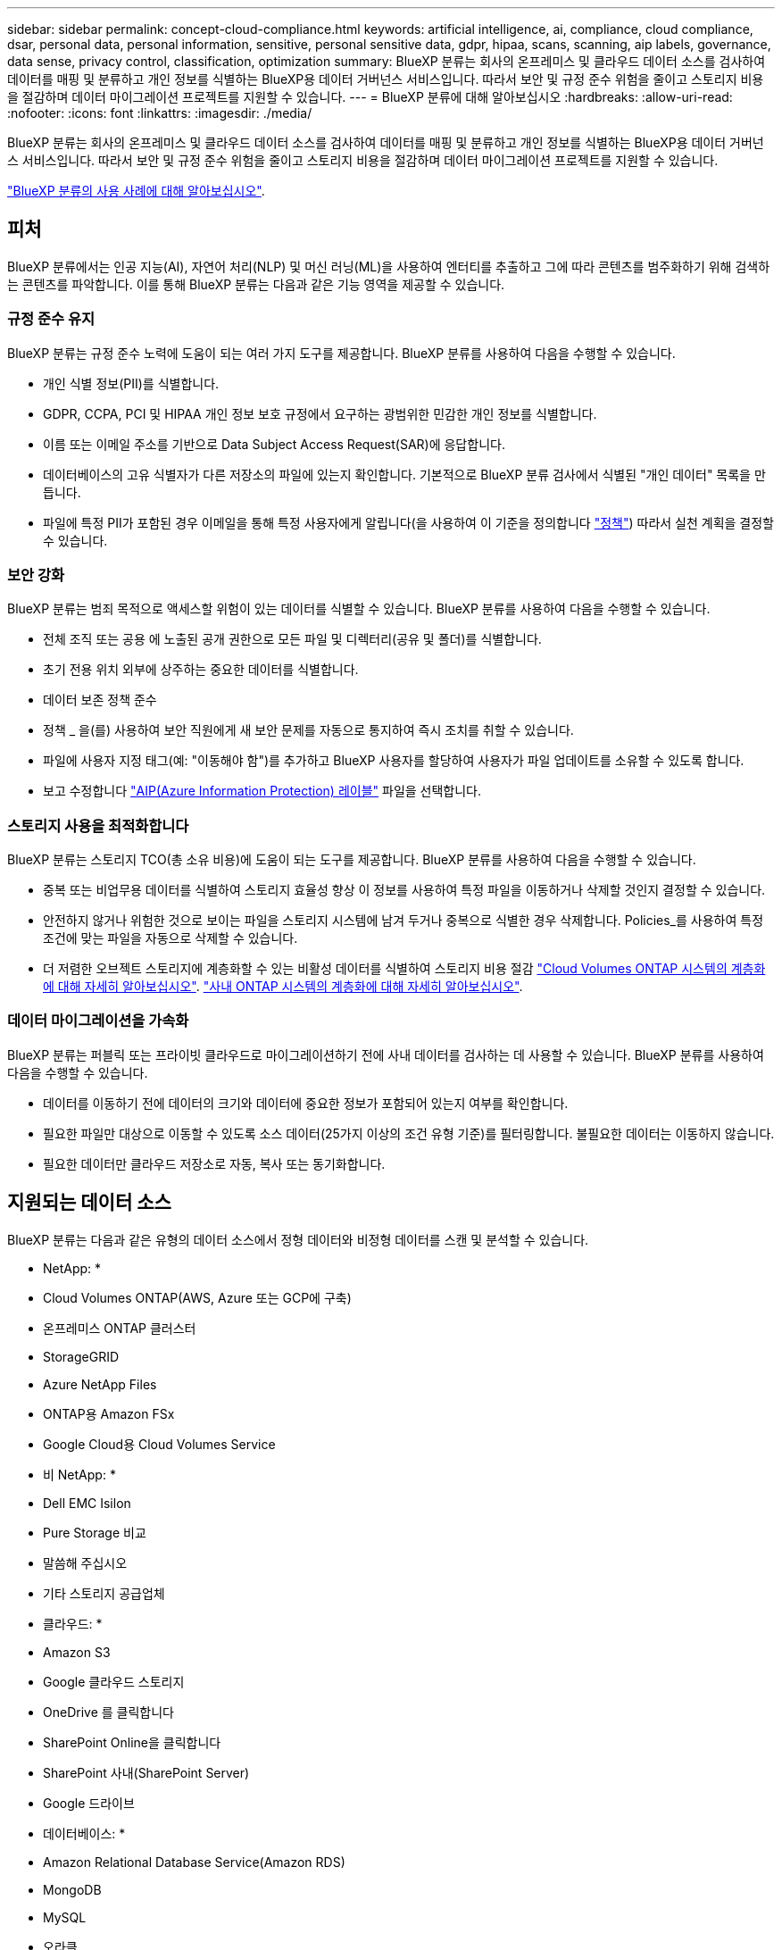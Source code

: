 ---
sidebar: sidebar 
permalink: concept-cloud-compliance.html 
keywords: artificial intelligence, ai, compliance, cloud compliance, dsar, personal data, personal information, sensitive, personal sensitive data, gdpr, hipaa, scans, scanning, aip labels, governance, data sense, privacy control, classification, optimization 
summary: BlueXP 분류는 회사의 온프레미스 및 클라우드 데이터 소스를 검사하여 데이터를 매핑 및 분류하고 개인 정보를 식별하는 BlueXP용 데이터 거버넌스 서비스입니다. 따라서 보안 및 규정 준수 위험을 줄이고 스토리지 비용을 절감하며 데이터 마이그레이션 프로젝트를 지원할 수 있습니다. 
---
= BlueXP 분류에 대해 알아보십시오
:hardbreaks:
:allow-uri-read: 
:nofooter: 
:icons: font
:linkattrs: 
:imagesdir: ./media/


[role="lead"]
BlueXP 분류는 회사의 온프레미스 및 클라우드 데이터 소스를 검사하여 데이터를 매핑 및 분류하고 개인 정보를 식별하는 BlueXP용 데이터 거버넌스 서비스입니다. 따라서 보안 및 규정 준수 위험을 줄이고 스토리지 비용을 절감하며 데이터 마이그레이션 프로젝트를 지원할 수 있습니다.

https://bluexp.netapp.com/netapp-cloud-data-sense["BlueXP 분류의 사용 사례에 대해 알아보십시오"^].



== 피처

BlueXP 분류에서는 인공 지능(AI), 자연어 처리(NLP) 및 머신 러닝(ML)을 사용하여 엔터티를 추출하고 그에 따라 콘텐츠를 범주화하기 위해 검색하는 콘텐츠를 파악합니다. 이를 통해 BlueXP 분류는 다음과 같은 기능 영역을 제공할 수 있습니다.



=== 규정 준수 유지

BlueXP 분류는 규정 준수 노력에 도움이 되는 여러 가지 도구를 제공합니다. BlueXP 분류를 사용하여 다음을 수행할 수 있습니다.

* 개인 식별 정보(PII)를 식별합니다.
* GDPR, CCPA, PCI 및 HIPAA 개인 정보 보호 규정에서 요구하는 광범위한 민감한 개인 정보를 식별합니다.
* 이름 또는 이메일 주소를 기반으로 Data Subject Access Request(SAR)에 응답합니다.
* 데이터베이스의 고유 식별자가 다른 저장소의 파일에 있는지 확인합니다. 기본적으로 BlueXP 분류 검사에서 식별된 "개인 데이터" 목록을 만듭니다.
* 파일에 특정 PII가 포함된 경우 이메일을 통해 특정 사용자에게 알립니다(을 사용하여 이 기준을 정의합니다 link:task-using-policies.html["정책"^]) 따라서 실천 계획을 결정할 수 있습니다.




=== 보안 강화

BlueXP 분류는 범죄 목적으로 액세스할 위험이 있는 데이터를 식별할 수 있습니다. BlueXP 분류를 사용하여 다음을 수행할 수 있습니다.

* 전체 조직 또는 공용 에 노출된 공개 권한으로 모든 파일 및 디렉터리(공유 및 폴더)를 식별합니다.
* 초기 전용 위치 외부에 상주하는 중요한 데이터를 식별합니다.
* 데이터 보존 정책 준수
* 정책 _ 을(를) 사용하여 보안 직원에게 새 보안 문제를 자동으로 통지하여 즉시 조치를 취할 수 있습니다.
* 파일에 사용자 지정 태그(예: "이동해야 함")를 추가하고 BlueXP 사용자를 할당하여 사용자가 파일 업데이트를 소유할 수 있도록 합니다.
* 보고 수정합니다 https://azure.microsoft.com/en-us/services/information-protection/["AIP(Azure Information Protection) 레이블"^] 파일을 선택합니다.




=== 스토리지 사용을 최적화합니다

BlueXP 분류는 스토리지 TCO(총 소유 비용)에 도움이 되는 도구를 제공합니다. BlueXP 분류를 사용하여 다음을 수행할 수 있습니다.

* 중복 또는 비업무용 데이터를 식별하여 스토리지 효율성 향상 이 정보를 사용하여 특정 파일을 이동하거나 삭제할 것인지 결정할 수 있습니다.
* 안전하지 않거나 위험한 것으로 보이는 파일을 스토리지 시스템에 남겨 두거나 중복으로 식별한 경우 삭제합니다. Policies_를 사용하여 특정 조건에 맞는 파일을 자동으로 삭제할 수 있습니다.
* 더 저렴한 오브젝트 스토리지에 계층화할 수 있는 비활성 데이터를 식별하여 스토리지 비용 절감 https://docs.netapp.com/us-en/bluexp-cloud-volumes-ontap/concept-data-tiering.html["Cloud Volumes ONTAP 시스템의 계층화에 대해 자세히 알아보십시오"^]. https://docs.netapp.com/us-en/bluexp-tiering/concept-cloud-tiering.html["사내 ONTAP 시스템의 계층화에 대해 자세히 알아보십시오"^].




=== 데이터 마이그레이션을 가속화

BlueXP 분류는 퍼블릭 또는 프라이빗 클라우드로 마이그레이션하기 전에 사내 데이터를 검사하는 데 사용할 수 있습니다. BlueXP 분류를 사용하여 다음을 수행할 수 있습니다.

* 데이터를 이동하기 전에 데이터의 크기와 데이터에 중요한 정보가 포함되어 있는지 여부를 확인합니다.
* 필요한 파일만 대상으로 이동할 수 있도록 소스 데이터(25가지 이상의 조건 유형 기준)를 필터링합니다. 불필요한 데이터는 이동하지 않습니다.
* 필요한 데이터만 클라우드 저장소로 자동, 복사 또는 동기화합니다.




== 지원되는 데이터 소스

BlueXP 분류는 다음과 같은 유형의 데이터 소스에서 정형 데이터와 비정형 데이터를 스캔 및 분석할 수 있습니다.

* NetApp: *

* Cloud Volumes ONTAP(AWS, Azure 또는 GCP에 구축)
* 온프레미스 ONTAP 클러스터
* StorageGRID
* Azure NetApp Files
* ONTAP용 Amazon FSx
* Google Cloud용 Cloud Volumes Service


* 비 NetApp: *

* Dell EMC Isilon
* Pure Storage 비교
* 말씀해 주십시오
* 기타 스토리지 공급업체


* 클라우드: *

* Amazon S3
* Google 클라우드 스토리지
* OneDrive 를 클릭합니다
* SharePoint Online을 클릭합니다
* SharePoint 사내(SharePoint Server)
* Google 드라이브


* 데이터베이스: *

* Amazon Relational Database Service(Amazon RDS)
* MongoDB
* MySQL
* 오라클
* PostgreSQL
* SAP HANA를 참조하십시오
* SQL Server(MSSQL)


BlueXP 분류는 NFS 버전 3.x, 4.0, 4.1 및 CIFS 버전 1.x, 2.0, 2.1 및 3.0을 지원합니다.



== 비용

* BlueXP 분류 사용 비용은 스캔 중인 데이터의 양에 따라 달라집니다. BlueXP 작업 공간에서 BlueXP 분류 검사를 수행하는 첫 1TB의 데이터는 30일간 무료로 제공됩니다. 여기에는 모든 작업 환경 및 데이터 소스의 모든 데이터가 포함됩니다. AWS, Azure 또는 GCP Marketplace에 대한 가입 또는 NetApp의 BYOL 라이센스를 구입해야 하며, 이후 계속해서 데이터를 스캔할 수 있습니다. 을 참조하십시오 https://bluexp.netapp.com/netapp-cloud-data-sense["가격"^] 를 참조하십시오.
+
link:task-licensing-datasense.html["BlueXP 분류 라이선스를 취득하는 방법을 알아보십시오"^].

* 클라우드에 BlueXP 분류를 설치하려면 클라우드 인스턴스를 배포해야 하므로 클라우드 인스턴스가 배포된 클라우드 공급자가 비용을 부담합니다. 을 참조하십시오 <<BlueXP 분류 인스턴스입니다,각 클라우드 공급자에 대해 구축된 인스턴스 유형입니다>>. BlueXP 분류를 사내 시스템에 설치하면 비용이 들지 않습니다.
* BlueXP 분류에서는 BlueXP 커넥터를 배포해야 합니다. BlueXP에서 사용 중인 다른 스토리지 및 서비스로 인해 이미 커넥터가 있는 경우가 많습니다. Connector 인스턴스를 사용하면 배포된 클라우드 공급자가 비용을 청구합니다. 를 참조하십시오 https://docs.netapp.com/us-en/bluexp-setup-admin/task-install-connector-on-prem.html["각 클라우드 공급자에 대해 구축된 인스턴스 유형입니다"^]. 커넥터를 온프레미스 시스템에 설치하는 경우 비용이 들지 않습니다.




=== 데이터 전송 비용

데이터 전송 비용은 설정에 따라 다릅니다. BlueXP 분류 인스턴스 및 데이터 소스가 동일한 가용성 영역 및 지역에 있는 경우 데이터 전송 비용이 발생하지 않습니다. 하지만 Cloud Volumes ONTAP 시스템 또는 S3 버킷과 같은 데이터 소스가 _different_Availability Zone 또는 지역에 있는 경우 클라우드 공급자가 데이터 전송 비용을 청구합니다. 자세한 내용은 다음 링크를 참조하십시오.

* https://aws.amazon.com/ec2/pricing/on-demand/["AWS: Amazon EC2 가격"^]
* https://azure.microsoft.com/en-us/pricing/details/bandwidth/["Microsoft Azure: 대역폭 가격 세부 정보"^]
* https://cloud.google.com/storage-transfer/pricing["Google Cloud: 스토리지 전송 서비스 가격"^]




== BlueXP 분류 인스턴스입니다

BlueXP 분류를 클라우드에 배포하면 BlueXP는 Connector와 동일한 서브넷에 인스턴스를 배포합니다. https://docs.netapp.com/us-en/bluexp-setup-admin/concept-connectors.html["커넥터에 대해 자세히 알아보십시오."^]

image:diagram_cloud_compliance_instance.png["클라우드 공급자에서 실행되는 BlueXP 인스턴스 및 BlueXP 분류 인스턴스를 보여 주는 다이어그램입니다."]

기본 인스턴스에 대한 다음 사항에 유의하십시오.

* AWS에서 BlueXP 분류는 에서 실행됩니다 https://aws.amazon.com/ec2/instance-types/m6i/["m6i.4xLarge 인스턴스"^] 500GiB GP2 디스크 사용. 운영 체제 이미지는 Amazon Linux 2입니다. AWS에 구축할 경우 소량의 데이터를 스캔할 경우 더 작은 인스턴스 크기를 선택할 수 있습니다.
* Azure에서 BlueXP 분류는 에서 실행됩니다 link:https://docs.microsoft.com/en-us/azure/virtual-machines/dv3-dsv3-series#dsv3-series["standard_d16s_v3 vm"^] 500GiB 디스크 사용 운영 체제 이미지는 CentOS 7.9입니다.
* GCP에서 BlueXP 분류는 에서 실행됩니다 link:https://cloud.google.com/compute/docs/general-purpose-machines#n2_machines["N2-표준-16 VM"^] 500GiB 표준 영구 디스크 사용 운영 체제 이미지는 CentOS 7.9입니다.
* 기본 인스턴스를 사용할 수 없는 지역에서는 대체 인스턴스에서 BlueXP 분류가 실행됩니다. link:reference-instance-types.html["대체 인스턴스 유형을 참조하십시오"].
* 인스턴스의 이름은 _CloudCompliance_이며 생성된 해시(UUID)와 연결됩니다. 예: _CloudCompliance-16b6564-38ad-4080-9a92-36f5fd2f71c7_
* Connector당 하나의 BlueXP 분류 인스턴스만 배포됩니다.


BlueXP 분류를 사내 Linux 호스트 또는 선호하는 클라우드 공급업체의 호스트에 배포할 수도 있습니다. 선택한 설치 방법에 관계없이 소프트웨어가 정확히 같은 방식으로 작동합니다. 인스턴스에 인터넷 액세스가 가능한 한 BlueXP 분류 소프트웨어의 업그레이드는 자동으로 수행됩니다.


TIP: BlueXP 분류는 지속적으로 데이터를 검사하기 때문에 인스턴스가 항상 실행 상태를 유지해야 합니다.



=== 더 작은 인스턴스 유형 사용

CPU가 적고 RAM이 적은 시스템에 BlueXP 분류를 배포할 수 있지만 이러한 덜 강력한 시스템을 사용할 때는 몇 가지 제약이 있습니다.

[cols="18,31,51"]
|===
| 시스템 크기 | 사양 | 제한 사항 


| 크게(기본값) | CPU 16개, 64GB RAM, 500GiB SSD | 없음 


| 중간 | CPU 8개, 32GB RAM, 200GiB SSD | 스캔 속도가 느리며 최대 100만 개의 파일만 스캔할 수 있습니다. 


| 작은 크기 | CPU 8개, 16GB RAM, 100GiB SSD | "중간"과 동일한 제한 사항과 식별 기능을 제공합니다 link:task-generating-compliance-reports.html#what-is-a-data-subject-access-request["데이터 주체 이름"] 내부 파일이 비활성화되었습니다. 
|===
AWS의 클라우드에 BlueXP 분류를 배포할 때 대규모/중간/소규모 인스턴스를 선택할 수 있습니다. Azure 또는 GCP에서 BlueXP 분류를 배포할 때 이러한 소규모 시스템 중 하나를 사용하려면 ng-contact-data-sense@netapp.com 으로 이메일을 보내 지원을 요청하십시오. 이러한 소규모 클라우드 구성을 구축하려면 반드시 협력해야 합니다.

BlueXP 분류를 사내에서 배포할 때는 사양이 작은 Linux 호스트를 사용하기만 하면 됩니다. NetApp에 지원을 요청할 필요가 없습니다.



== BlueXP 분류의 작동 방식

BlueXP 분류는 다음과 같이 작동합니다.

. BlueXP에서 BlueXP 분류 인스턴스를 배포합니다.
. 하나 이상의 데이터 소스에서 고급 매핑 또는 심층 스캔을 활성화할 수 있습니다.
. BlueXP 분류는 AI 학습 프로세스를 사용하여 데이터를 스캔합니다.
. 제공된 대시보드 및 보고 도구를 사용하여 규정 준수 및 거버넌스 작업에 도움을 줄 수 있습니다.




== 스캔 작동 방식

BlueXP 분류를 활성화하고 스캔할 저장소(볼륨, 버킷, 데이터베이스 스키마 또는 OneDrive 또는 SharePoint 사용자 데이터)를 선택하면 즉시 데이터 스캔이 시작되어 개인 및 중요 데이터를 식별합니다. 대부분의 경우 백업, 미러 또는 DR 사이트 대신 라이브 운영 데이터를 검사하는 데 집중해야 합니다. 그런 다음 BlueXP 분류를 통해 조직 데이터를 매핑하고, 각 파일을 분류하고, 데이터에서 엔터티와 미리 정의된 패턴을 식별하고 추출합니다. 검사 결과는 개인 정보, 민감한 개인 정보, 데이터 범주 및 파일 형식의 인덱스입니다.

BlueXP 분류는 NFS 및 CIFS 볼륨을 마운트하여 다른 클라이언트와 마찬가지로 데이터에 연결됩니다. CIFS 볼륨을 스캔하려면 Active Directory 자격 증명을 제공해야 하지만 NFS 볼륨은 읽기 전용으로 자동 액세스됩니다.

image:diagram_cloud_compliance_scan.png["클라우드 공급자에서 실행되는 BlueXP 인스턴스 및 BlueXP 분류 인스턴스를 보여 주는 다이어그램입니다. BlueXP 분류 인스턴스는 NFS 및 CIFS 볼륨, S3 버킷, OneDrive 계정 및 데이터베이스에 연결하여 검색합니다."]

초기 검사 후 BlueXP 분류는 라운드 로빈 방식으로 데이터를 지속적으로 스캔하여 증분 변경을 감지합니다. 이렇게 했다면 인스턴스를 계속 실행하는 것이 중요합니다.

볼륨 수준, 버킷 수준, 데이터베이스 스키마 수준, OneDrive 사용자 수준 및 SharePoint 사이트 수준에서 스캔을 활성화 및 비활성화할 수 있습니다.



=== 매핑 스캔과 분류 스캔의 차이점은 무엇입니까

BlueXP 분류를 통해 선택한 데이터 소스에서 일반적인 "매핑" 스캔을 실행할 수 있습니다. 매핑은 데이터에 대한 상위 수준의 개요만 제공하는 반면 분류는 데이터에 대한 세부 수준의 스캐닝을 제공합니다. 내부 데이터를 보기 위해 파일에 액세스하지 않기 때문에 데이터 소스에서 매핑을 매우 빠르게 수행할 수 있습니다.

많은 사용자가 데이터를 신속하게 스캔하여 더 많은 연구가 필요한 데이터 소스를 식별하려고 하므로 이 기능을 좋아하고, 그런 다음 필요한 데이터 소스 또는 볼륨에서만 분류 검사를 활성화할 수 있습니다.

아래 표에는 몇 가지 차이점이 나와 있습니다.

[cols="47,18,18"]
|===
| 피처 | 분류 | 매핑 


| 스캔 속도 | 느림 | 빠릅니다 


| 파일 유형 및 사용된 용량 목록입니다 | 예 | 예 


| 파일 수 및 사용된 용량입니다 | 예 | 예 


| 파일의 수명 및 크기 | 예 | 예 


| 을 실행하는 기능 link:task-controlling-governance-data.html#data-mapping-report["데이터 매핑 보고서"] | 예 | 예 


| 파일 세부 정보를 보려면 데이터 조사 페이지 를 참조하십시오 | 예 | 아니요 


| 파일 내에서 이름을 검색합니다 | 예 | 아니요 


| 생성 link:task-using-policies.html["정책"] 맞춤형 검색 결과를 제공합니다 | 예 | 아니요 


| AIP 레이블 및 상태 태그를 사용하여 데이터를 분류합니다 | 예 | 아니요 


| 원본 파일을 복사, 삭제 및 이동합니다 | 예 | 아니요 


| 다른 보고서를 실행할 수 있습니다 | 예 | 아니요 
|===


=== BlueXP 분류 스캔 데이터의 속도

스캔 속도는 네트워크 지연 시간, 디스크 지연 시간, 네트워크 대역폭, 환경 크기 및 파일 배포 크기의 영향을 받습니다.

* 매핑 스캔을 수행할 때 BlueXP 분류는 스캐너 노드당 하루에 100-150GB의 데이터를 스캔할 수 있습니다.
* 분류 스캔을 수행할 때 BlueXP 분류는 스캐너 노드당 하루에 15-40개의 BB 데이터를 스캔할 수 있습니다.


link:task-deploy-compliance-onprem.html#install-bluexp-classification-on-the-linux-host["데이터를 스캔하기 위해 여러 스캐너 노드를 구축하는 방법에 대해 자세히 알아보십시오"^].



== BlueXP 분류 색인에 대한 정보

BlueXP 분류는 데이터(파일)에 범주를 수집, 색인 및 할당합니다. BlueXP 분류 인덱스의 데이터는 다음과 같습니다.

표준 메타데이터:: BlueXP 분류는 파일 유형, 크기, 생성 및 수정 날짜 등의 파일에 대한 표준 메타데이터를 수집합니다.
개인 데이터:: 이메일 주소, 식별 번호 또는 신용 카드 번호와 같은 개인 식별 정보 link:task-controlling-private-data.html#viewing-files-that-contain-personal-data["개인 데이터에 대해 자세히 알아보십시오"^].
민감한 개인 데이터:: GDPR 및 기타 개인 정보 보호 규정에 정의된 의료 데이터, 인종 또는 정치적 의견과 같은 민감한 정보의 특별한 유형. link:task-controlling-private-data.html#viewing-files-that-contain-sensitive-personal-data["중요한 개인 데이터에 대해 자세히 알아보십시오"^].
범주:: BlueXP 분류는 스캔한 데이터를 다른 유형의 범주로 나눕니다. 범주는 각 파일의 콘텐츠 및 메타데이터에 대한 AI 분석을 기반으로 하는 주제입니다. link:task-controlling-private-data.html#viewing-files-by-categories["범주에 대해 자세히 알아보십시오"^].
유형:: BlueXP 분류는 스캔한 데이터를 파일 유형별로 분류하여 표시합니다. link:task-controlling-private-data.html#viewing-files-by-file-types["유형에 대해 자세히 알아보십시오"^].
이름 요소 인식:: BlueXP 분류에서는 AI를 사용하여 문서에서 자연인의 이름을 추출합니다. link:task-generating-compliance-reports.html#what-is-a-data-subject-access-request["데이터 주체 액세스 요청에 응답하는 방법에 대해 알아봅니다"^].




== 네트워킹 개요

BlueXP는 Connector 인스턴스의 인바운드 HTTP 연결을 활성화하는 보안 그룹과 함께 BlueXP 분류 인스턴스를 배포합니다.

SaaS 모드에서 BlueXP를 사용할 경우 HTTPS를 통해 BlueXP에 연결되고 브라우저와 BlueXP 분류 인스턴스 간에 전송되는 개인 데이터는 엔드-투-엔드 암호화로 보호되므로 NetApp과 타사에서 해당 데이터를 읽을 수 없습니다.

아웃바운드 규칙은 완전히 열립니다. BlueXP 분류 소프트웨어를 설치 및 업그레이드하고 사용 지표를 전송하려면 인터넷 액세스가 필요합니다.

네트워킹 요구 사항이 엄격하면 link:task-deploy-cloud-compliance.html#review-prerequisites["BlueXP 분류 접촉부에 대한 엔드포인트에 대해 알아보십시오"^].



== 규정 준수 정보에 대한 사용자 액세스

각 사용자에게 할당된 역할은 BlueXP와 BlueXP 분류 내에서 서로 다른 기능을 제공합니다.

* 계정 관리자 * 는 규정 준수 설정을 관리하고 모든 작업 환경에 대한 규정 준수 정보를 볼 수 있습니다.
* Workspace Admin * 은 액세스 권한이 있는 시스템에 대해서만 준수 설정을 관리하고 준수 정보를 볼 수 있습니다. 작업 영역 관리자가 BlueXP의 작업 환경에 액세스할 수 없는 경우 BlueXP 분류 탭에서 작업 환경에 대한 규정 준수 정보를 볼 수 없습니다.
* Compliance Viewer * 역할의 사용자는 규정 준수 정보를 보고 액세스 권한이 있는 시스템에 대한 보고서만 생성할 수 있습니다. 이러한 사용자는 볼륨, 버킷 또는 데이터베이스 스키마 스캔을 활성화/비활성화할 수 없습니다. 이러한 사용자는 파일을 복사, 이동 또는 삭제할 수 없습니다.


https://docs.netapp.com/us-en/bluexp-setup-admin/reference-user-roles.html["BlueXP 역할에 대해 자세히 알아보십시오"^] 및 방법 을 참조하십시오 https://docs.netapp.com/us-en/bluexp-setup-admin/task-managing-netapp-accounts.html#adding-users["특정 역할을 가진 사용자를 추가합니다"^].
